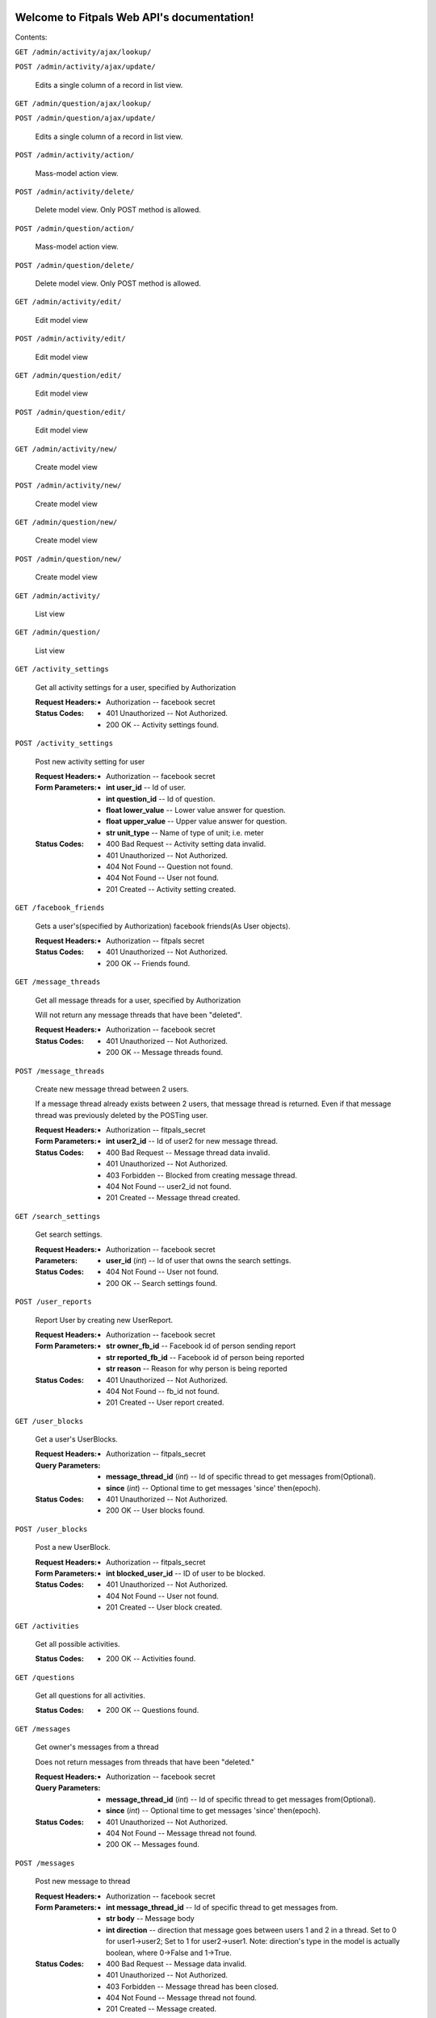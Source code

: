
Welcome to Fitpals Web API's documentation!
*******************************************

Contents:

``GET /admin/activity/ajax/lookup/``

``POST /admin/activity/ajax/update/``

   Edits a single column of a record in list view.

``GET /admin/question/ajax/lookup/``

``POST /admin/question/ajax/update/``

   Edits a single column of a record in list view.

``POST /admin/activity/action/``

   Mass-model action view.

``POST /admin/activity/delete/``

   Delete model view. Only POST method is allowed.

``POST /admin/question/action/``

   Mass-model action view.

``POST /admin/question/delete/``

   Delete model view. Only POST method is allowed.

``GET /admin/activity/edit/``

   Edit model view

``POST /admin/activity/edit/``

   Edit model view

``GET /admin/question/edit/``

   Edit model view

``POST /admin/question/edit/``

   Edit model view

``GET /admin/activity/new/``

   Create model view

``POST /admin/activity/new/``

   Create model view

``GET /admin/question/new/``

   Create model view

``POST /admin/question/new/``

   Create model view

``GET /admin/activity/``

   List view

``GET /admin/question/``

   List view

``GET /activity_settings``

   Get all activity settings for a user, specified by Authorization

   :Request Headers:
      * Authorization -- facebook secret

   :Status Codes:
      * 401 Unauthorized -- Not Authorized.

      * 200 OK -- Activity settings found.

``POST /activity_settings``

   Post new activity setting for user

   :Request Headers:
      * Authorization -- facebook secret

   :Form Parameters:
      * **int user_id** -- Id of user.

      * **int question_id** -- Id of question.

      * **float lower_value** -- Lower value answer for question.

      * **float upper_value** -- Upper value answer for question.

      * **str unit_type** -- Name of type of unit; i.e. meter

   :Status Codes:
      * 400 Bad Request -- Activity setting data invalid.

      * 401 Unauthorized -- Not Authorized.

      * 404 Not Found -- Question not found.

      * 404 Not Found -- User not found.

      * 201 Created -- Activity setting created.

``GET /facebook_friends``

   Gets a user's(specified by Authorization) facebook friends(As User
   objects).

   :Request Headers:
      * Authorization -- fitpals secret

   :Status Codes:
      * 401 Unauthorized -- Not Authorized.

      * 200 OK -- Friends found.

``GET /message_threads``

   Get all message threads for a user, specified by Authorization

   Will not return any message threads that have been "deleted".

   :Request Headers:
      * Authorization -- facebook secret

   :Status Codes:
      * 401 Unauthorized -- Not Authorized.

      * 200 OK -- Message threads found.

``POST /message_threads``

   Create new message thread between 2 users.

   If a message thread already exists between 2 users, that message
   thread is returned. Even if that message thread was previously
   deleted by the POSTing user.

   :Request Headers:
      * Authorization -- fitpals_secret

   :Form Parameters:
      * **int user2_id** -- Id of user2 for new message thread.

   :Status Codes:
      * 400 Bad Request -- Message thread data invalid.

      * 401 Unauthorized -- Not Authorized.

      * 403 Forbidden -- Blocked from creating message thread.

      * 404 Not Found -- user2_id not found.

      * 201 Created -- Message thread created.

``GET /search_settings``

   Get search settings.

   :Request Headers:
      * Authorization -- facebook secret

   :Parameters:
      * **user_id** (*int*) -- Id of user that owns the search
        settings.

   :Status Codes:
      * 404 Not Found -- User not found.

      * 200 OK -- Search settings found.

``POST /user_reports``

   Report User by creating new UserReport.

   :Request Headers:
      * Authorization -- facebook secret

   :Form Parameters:
      * **str owner_fb_id** -- Facebook id of person sending report

      * **str reported_fb_id** -- Facebook id of person being reported

      * **str reason** -- Reason for why person is being reported

   :Status Codes:
      * 401 Unauthorized -- Not Authorized.

      * 404 Not Found -- fb_id not found.

      * 201 Created -- User report created.

``GET /user_blocks``

   Get a user's UserBlocks.

   :Request Headers:
      * Authorization -- fitpals_secret

   :Query Parameters:
      * **message_thread_id** (*int*) -- Id of specific thread to get
        messages from(Optional).

      * **since** (*int*) -- Optional time to get messages 'since'
        then(epoch).

   :Status Codes:
      * 401 Unauthorized -- Not Authorized.

      * 200 OK -- User blocks found.

``POST /user_blocks``

   Post a new UserBlock.

   :Request Headers:
      * Authorization -- fitpals_secret

   :Form Parameters:
      * **int blocked_user_id** -- ID of user to be blocked.

   :Status Codes:
      * 401 Unauthorized -- Not Authorized.

      * 404 Not Found -- User not found.

      * 201 Created -- User block created.

``GET /activities``

   Get all possible activities.

   :Status Codes:
      * 200 OK -- Activities found.

``GET /questions``

   Get all questions for all activities.

   :Status Codes:
      * 200 OK -- Questions found.

``GET /messages``

   Get owner's messages from a thread

   Does not return messages from threads that have been "deleted."

   :Request Headers:
      * Authorization -- facebook secret

   :Query Parameters:
      * **message_thread_id** (*int*) -- Id of specific thread to get
        messages from(Optional).

      * **since** (*int*) -- Optional time to get messages 'since'
        then(epoch).

   :Status Codes:
      * 401 Unauthorized -- Not Authorized.

      * 404 Not Found -- Message thread not found.

      * 200 OK -- Messages found.

``POST /messages``

   Post new message to thread

   :Request Headers:
      * Authorization -- facebook secret

   :Form Parameters:
      * **int message_thread_id** -- Id of specific thread to get
        messages from.

      * **str body** -- Message body

      * **int direction** -- direction that message goes between users
        1 and  2 in a thread. Set to 0 for user1->user2; Set to 1 for
        user2->user1. Note: direction's type  in the model is actually
        boolean, where 0->False and 1->True.

   :Status Codes:
      * 400 Bad Request -- Message data invalid.

      * 401 Unauthorized -- Not Authorized.

      * 403 Forbidden -- Message thread has been closed.

      * 404 Not Found -- Message thread not found.

      * 201 Created -- Message created.

``GET /pictures``

   Get all pictures for a user.

   :Query Parameters:
      * **user_id** (*int*) -- Id of user.

   :Status Codes:
      * 404 Not Found -- User not found.

      * 200 OK -- Pictures found.

``POST /pictures``

   Post new picture.

   :Request Headers:
      * Authorization -- facebook secret

   :Form Parameters:
      * **int user_id** -- Id of user.

      * **str uri** -- Facebook Picture Id string.

      * **int ui_index** -- Index of the ui.

      * **float top** -- Top position for crop. Must be between 0 and
        1.

      * **float bottom** -- Bottom position for crop. Must be between
        0 and 1.

      * **float left** -- Left position for crop. Must be between 0
        and 1.

      * **float right** -- Right position for crop. Must be between 0
        and 1.

   :Status Codes:
      * 400 Bad Request -- Picture data invalid.

      * 401 Unauthorized -- Not Authorized.

      * 404 Not Found -- User not found.

      * 201 Created -- Picture added.

``POST /devices``

   Post new device

   :Request Headers:
      * Authorization -- facebook secret

   :Form Parameters:
      * **int user_id** -- Id of user.

      * **str token** -- device token to be posted

   :Status Codes:
      * 400 Bad Request -- Device data invalid.

      * 401 Unauthorized -- Not Authorized.

      * 404 Not Found -- User not found.

      * 200 OK -- Device already registered.

      * 201 Created -- Device registered.

``GET /matches``

   Get matches for a user

   :Request Headers:
      * Authorization -- facebook secret

   :Query Parameters:
      * **mutual** (*int*) -- If specified, returns matches where
        other user has also matched with the querying user. Set to 0
        for False, 1 for True.

   :Status Codes:
      * 401 Unauthorized -- Not Authorized.

      * 200 OK -- Matches found.

``POST /matches``

   Create new match

   :Request Headers:
      * Authorization -- facebook secret

   :Form Parameters:
      * **int user_id** -- User id for owner of matches.

      * **int matched_user_id** -- User id for matched user.

      * **bool liked** -- If specified, sets new match liked. Set to 0
        for False, 1 for True.

   :Status Codes:
      * 400 Bad Request -- Match data invalid.

      * 401 Unauthorized -- Not Authorized.

      * 404 Not Found -- User not found.

      * 404 Not Found -- Match user not found.

      * 201 Created -- Match created.

``GET /friends``

   Get friends(as User objects) for a user specified by Authorization.

   :Request Headers:
      * Authorization -- facebook secret

   :Status Codes:
      * 200 OK -- Friends found.

      * 401 Unauthorized -- Not Authorized.

``POST /friends``

   Add friend to friends list.

   :Request Headers:
      * Authorization -- facebook secret

   :Form Parameters:
      * **int id** -- Id of user to be added to friends list.

   :Status Codes:
      * 400 Bad Request -- Friend data invalid.

      * 401 Unauthorized -- Not Authorized.

      * 404 Not Found -- User not found.

      * 201 Created -- Friend added.

``GET /users``

   Gets users that fall inside the specified parameters
      and the authorized user's search settings

   :Request Headers:
      * Authorization -- facebook secret

   :Query Parameters:
      * **limit** (*int*) -- Limit the number of results.

   :Status Codes:
      * 401 Unauthorized -- Not Authorized.

      * 500 Internal Server Error -- Internal Error.

      * 200 OK -- Users found.

``POST /users``

   Create new user if not already exists; return user

   :Form Parameters:
      * **str access_token** -- Specify fb access token for user from
        login dialogue.

      * **float longitude** -- Specify a longitude to search by.

      * **float latitude** -- Specify a latitude to search by.

      * **str about_me** -- "About me" description of the user.

      * **int dob_year** -- Integer number to represent DOB year.

      * **int dob_month** -- Integer number to represent DOB month.

      * **int dob_day** -- Integer number to represent DOB day.

      * **str name** -- Specify user name

      * **str gender** -- Specify user gender; I DON'T THINK THIS
        WORKS

   :Status Codes:
      * 400 Bad Request -- Invalid user data.

      * 401 Unauthorized -- Not Authorized.

      * 200 OK -- User found.

      * 201 Created -- User created.

``GET /admin/``

``GET /activities/(int: activity_id)/questions``

   Get all questions for an activity.

   :Status Codes:
      * 404 Not Found -- Activity not found.

      * 200 OK -- Questions found.

``GET /admin/static/(path: filename)``

   Function used internally to send static files from the static
   folder to the browser.

   New in version 0.5: New in version 0.5.

``GET /activity_settings/(int: setting_id)``

   Get specific activity setting

   :Request Headers:
      * Authorization -- facebook secret

   :Status Codes:
      * 401 Unauthorized -- Not Authorized.

      * 404 Not Found -- Activity setting not found.

      * 202 Accepted -- Activity setting found.

``PUT /activity_settings/(int: setting_id)``

   Update specific activity setting

   :Request Headers:
      * Authorization -- facebook secret

   :Form Parameters:
      * **float lower_value** -- Lower value answer to question.

      * **float upper_value** -- Upper value answer to question.

      * **str unit_type** -- Name of type of unit; i.e. meter

   :Status Codes:
      * 400 Bad Request -- Activity settings data invalid.

      * 401 Unauthorized -- Not Authorized.

      * 404 Not Found -- Activity setting not found.

      * 202 Accepted -- Activity setting updated.

``DELETE /activity_settings/(int: setting_id)``

   Delete Activity Setting

   :Request Headers:
      * Authorization -- facebook secret

   :Parameters:
      * **setting_id** (*int*) -- Id of activity setting.

   :Status Codes:
      * 401 Unauthorized -- Not Authorized.

      * 404 Not Found -- Activity setting not found.

      * 500 Internal Server Error -- Internal error. Changes not
        committed.

      * 202 Accepted -- Activity setting deleted.

``DELETE /message_threads/(int: thread_id)``

   Delete a message thread

   NOTE: does not actually delete the message thread. Instead, calling
   this route causes all messages within the thread to appear to have
   been deleted. In reality, these messages are still available to the
   other user(assuming they have not deleted the thread). After
   deleting a thread, the thread will no longer show up in GET
   /message_threads until a new message is POST'd to it. Messages
   before a delete will become unavailable from GET /messages after
   the delete, but messages after the delete will be available.

   :Request Headers:
      * Authorization -- facebook secret

   :Status Codes:
      * 401 Unauthorized -- Not Authorized.

      * 404 Not Found -- Message thread not found.

      * 500 Internal Server Error -- Internal Error. Changes not
        committed.

      * 200 OK -- Message thread deleted.

``GET /search_settings/(int: settings_id)``

   Get search settings.

   :Request Headers:
      * Authorization -- facebook secret

   :Parameters:
      * **settings_id** (*int*) -- Id of search settings.

   :Status Codes:
      * 401 Unauthorized -- Not Authorized.

      * 404 Not Found -- Search settings not found.

      * 200 OK -- Search settings found.

``PUT /search_settings/(int: settings_id)``

   Create new search setting.

   NOTE bool fields friends_only, men, and women are encoded as int
   because reqparse is dumb and I should've used something else.

   :Request Headers:
      * Authorization -- facebook secret

   :Parameters:
      * **settings_id** (*int*) -- Id of search settings.

   :Form Parameters:
      * **int available** -- Set to 1 if user wants to be available;
        Default is 0.

      * **int friends_only** -- Set to 1 if user wants friends only;
        Default is 0.

      * **int men** -- Set to 0 if user don't wants men; Default is 1.

      * **int women** -- Set to 1 if user don't wants women; Default
        is 1.

      * **int age_lower_limit** -- Set if user want lower age limit.
        Default is 18.

      * **int age_upper_limit** -- Set if user want upper age limit.
        Default is 130.

   http://en.wikipedia.org/wiki/Oldest_people

   :Status Codes:
      * 400 Bad Request -- Search settings data invalid.

      * 401 Unauthorized -- Not Authorized.

      * 404 Not Found -- Search settings not found.

      * 202 Accepted -- Search settings updated.

``DELETE /user_blocks/(int: block_id)``

   Remove a UserBlock.

   :Request Headers:
      * Authorization -- fitpals_secret

   :Parameters:
      * **block_id** (*int*) -- ID of UserBlock.

   :Status Codes:
      * 401 Unauthorized -- Not Authorized.

      * 404 Not Found -- User block not found.

      * 200 OK -- User block removed.

``PUT /messages/(int: message_id)``

   Update message read field to true for the user retrieving the
   message.

   :Request Headers:
      * Authorization -- facebook secret

   :Status Codes:
      * 401 Unauthorized -- Not Authorized.

      * 404 Not Found -- Message not found.

      * 202 Accepted -- Message updated.

``PUT /pictures/(int: pic_id)``

   Delete picture.

   :Request Headers:
      * Authorization -- facebook secret

   :Parameters:
      * **pic_id** (*int*) -- Id of user.

   :Form Parameters:
      * **int user_id** -- Id of user.

      * **str uri** -- Facebook Picture Id string.

      * **int ui_index** -- Index of the ui.

      * **float top** -- Top position for crop

      * **float bottom** -- Bottom position for crop

      * **float left** -- Left position for crop

      * **float right** -- Right position for crop

   :Status Codes:
      * 400 Bad Request -- Picture data invalid.

      * 401 Unauthorized -- Not Authorized.

      * 404 Not Found -- Picture not found.

      * 201 Created -- Picture removed.

``DELETE /pictures/(int: pic_id)``

   Delete picture.

   :Request Headers:
      * Authorization -- facebook secret

   :Parameters:
      * **pic_id** (*int*) -- Id of user.

   :Status Codes:
      * 401 Unauthorized -- Not Authorized.

      * 404 Not Found -- Picture not found.

      * 500 Internal Server Error -- Internal error. Changes not
        committed.

      * 201 Created -- Picture removed.

``DELETE /devices/(int: device_id)``

   Delete device

   :Request Headers:
      * Authorization -- facebook secret

   :Status Codes:
      * 401 Unauthorized -- Not Authorized.

      * 404 Not Found -- Device not found.

      * 200 OK -- Device deleted.

``PUT /matches/(int: match_id)``

   Update match read field to true.

   :Request Headers:
      * Authorization -- fitpals_secret

   :Status Codes:
      * 401 Unauthorized -- Not Authorized.

      * 404 Not Found -- Match not found.

      * 202 Accepted -- Match updated.

``DELETE /matches/(int: match_id)``

   Delete match

   :Request Headers:
      * Authorization -- facebook secret

   :Parameters:
      * **match_id** (*int*) -- Id for specific match.

   :Status Codes:
      * 401 Unauthorized -- Not Authorized.

      * 404 Not Found -- Match not found.

      * 200 OK -- Match deleted.

``DELETE /friends/(int: friend_id)``

   Delete a friend.

   :Request Headers:
      * Authorization -- facebook secret

   :Parameters:
      * **friend_id** (*int*) -- User Id of friend to delete.

   :Status Codes:
      * 401 Unauthorized -- Not Authorized.

      * 404 Not Found -- Friend not found.

      * 500 Internal Server Error -- Internal error. Changes not
        committed.

      * 200 OK -- Friend deleted.

``GET /users/(int: user_id)``

   Get a user object by user_id

   :Parameters:
      * **user_id** (*int*) -- User to delete.

   :Query Parameters:
      * **attributes** (*str-list*) -- list of user attribute names to
        receive; if left empty, all attributes will be returned

   :Status Codes:
      * 200 OK -- User found.

      * 404 Not Found -- User not found.

``PUT /users/(int: user_id)``

   Update a user

   :Request Headers:
      * Authorization -- facebook secret

   :Parameters:
      * **user_id** (*int*) -- User to delete.

   :Form Parameters:
      * **float longitude** -- Update user's longitude. Latitude must
        also be specified.

      * **float latitude** -- Update user's latitude. Longitude must
        also be specified.

      * **str about_me** -- Update user's about_me

      * **int dob** -- Update user's DOB; THIS WILL LIKELY CHANGE

   :Status Codes:
      * 401 Unauthorized -- Not Authorized.

      * 404 Not Found -- User not found.

      * 500 Internal Server Error -- Internal error. Changes not
        committed.

      * 202 Accepted -- User updated.

``DELETE /users/(int: user_id)``

   Delete a user

   :Request Headers:
      * Authorization -- facebook secret

   :Parameters:
      * **user_id** (*int*) -- User to delete.

   :Status Codes:
      * 401 Unauthorized -- Not Authorized.

      * 404 Not Found -- User not found.

      * 500 Internal Server Error -- User not deleted.

      * 202 Accepted -- User updated.


Indices and tables
******************

* `Index <wiki/Genindex>`_

* `Module Index <wiki/Py-Modindex>`_

* `Search Page <wiki/Search>`_
